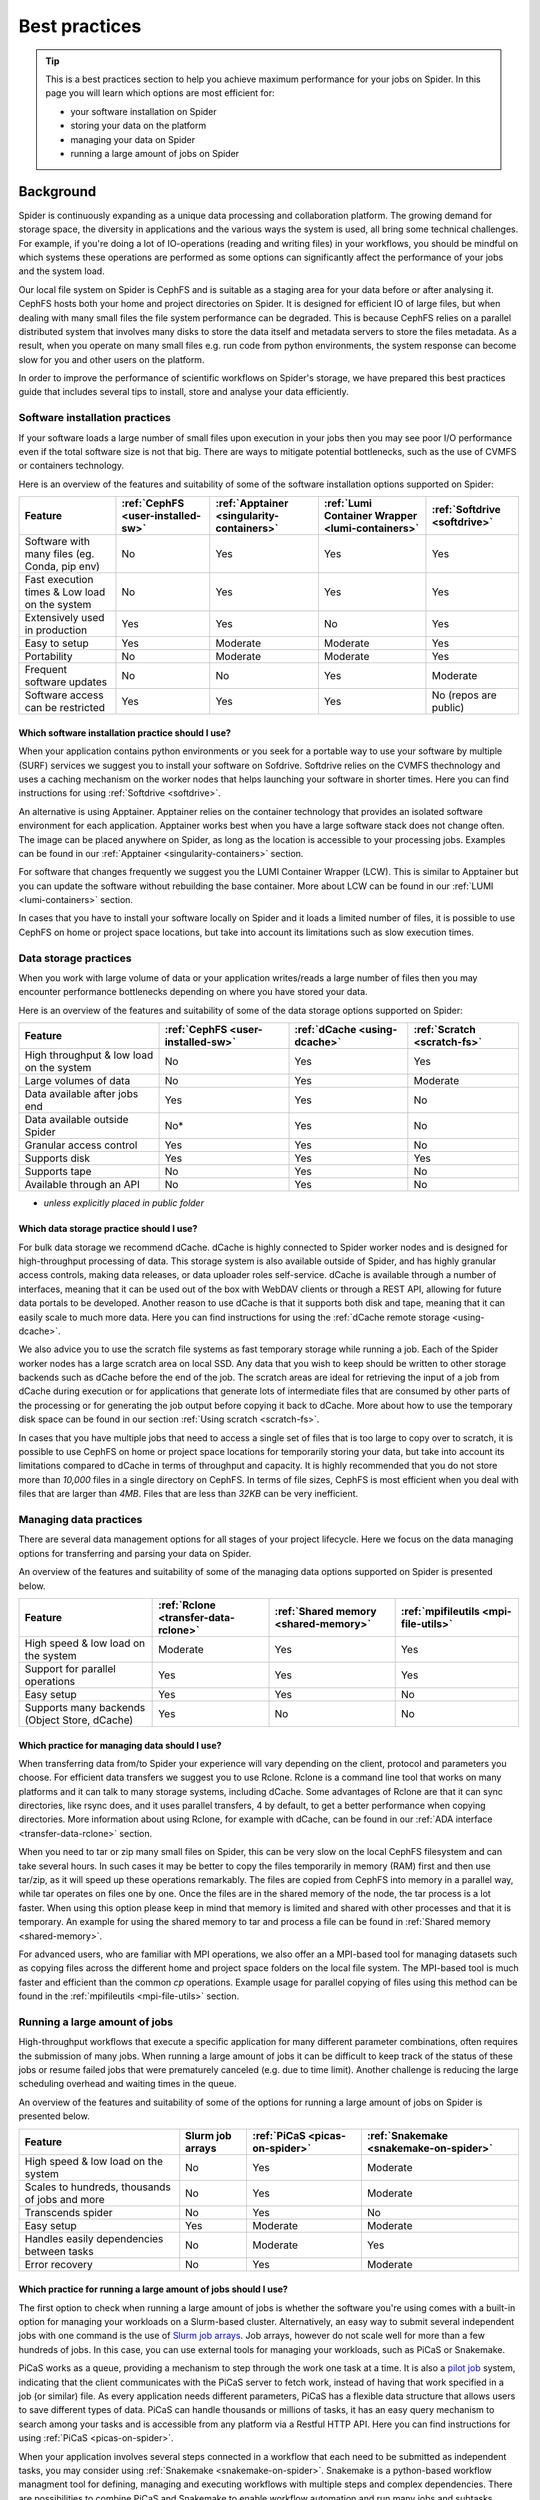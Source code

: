 .. _best-practices:
*****************
Best practices
*****************

.. Tip:: This is a best practices section to help you achieve maximum performance for your jobs on Spider. In this page you will learn which options are most efficient for:

     * your software installation on Spider
     * storing your data on the platform
     * managing your data on Spider  
     * running a large amount of jobs on Spider


==========     
Background
==========

Spider is continuously expanding as a unique data processing and collaboration platform. The growing demand for storage space, the diversity in applications and the various ways the system is used, all bring some technical challenges. For example, if you're doing a lot of IO-operations (reading and writing files) in your workflows, you should be mindful on which systems these operations are performed as some options can significantly affect the performance of your jobs and the system load. 

Our local file system on Spider is CephFS and is suitable as a staging area for your data before or after analysing it. CephFS hosts both your home and project directories on Spider. It is designed for efficient IO of large files, but when dealing with many small files the file system performance can be degraded. This is because CephFS relies on a parallel distributed system that involves many disks to store the data itself and metadata servers to store the files metadata. As a result, when you operate on many small files e.g. run code from python environments, the system response can become slow for you and other users on the platform. 

In order to improve the performance of scientific workflows on Spider's storage, we have prepared this best practices guide that includes several tips to install, store and analyse your data efficiently.


.. _software-practices:

Software installation practices
===============================

If your software loads a large number of small files upon execution in your jobs then you may see poor I/O performance even if the total software size is not that big. There are ways to mitigate potential bottlenecks, such as the use of CVMFS or containers technology.

Here is an overview of the features and suitability of some of the software installation options supported on Spider:

==============================================   =================================   =========================================   ===============================================   ============================
Feature                                          :ref:`CephFS <user-installed-sw>`   :ref:`Apptainer <singularity-containers>`   :ref:`Lumi Container Wrapper <lumi-containers>`   :ref:`Softdrive <softdrive>`
==============================================   =================================   =========================================   ===============================================   ============================
Software with many files (eg. Conda, pip env)    No                                  Yes                                         Yes                                               Yes  
Fast execution times & Low load on the system    No                                  Yes                                         Yes                                               Yes
Extensively used in production                   Yes                                 Yes                                         No                                                Yes  
Easy to setup                                    Yes                                 Moderate                                    Moderate                                          Yes                             
Portability                                      No                                  Moderate                                    Moderate                                          Yes   
Frequent software updates                        No                                  No                                          Yes                                               Moderate       
Software access can be restricted                Yes                                 Yes                                         Yes                                               No (repos are public)         
==============================================   =================================   =========================================   ===============================================   ============================



Which software installation practice should I use?
--------------------------------------------------

When your application contains python environments or you seek for a portable way to use your software by multiple (SURF) services we suggest you to install your software on Sofdrive. Softdrive relies on the CVMFS thechnology and uses a caching mechanism on the worker nodes that helps launching your software in shorter times. Here you can find instructions for using :ref:`Softdrive <softdrive>`.

An alternative is using Apptainer. Apptainer relies on the container technology that provides an isolated software environment for each application. Apptainer works best when you have a large software stack does not change often. The image can be placed anywhere on Spider, as long as the location is accessible to your processing jobs. Examples can be found in our :ref:`Apptainer <singularity-containers>` section.

For software that changes frequently we suggest you the LUMI Container Wrapper (LCW). This is similar to Apptainer but you can update the software without rebuilding the base container. More about LCW can be found in our :ref:`LUMI <lumi-containers>` section.

In cases that you have to install your software locally on Spider and it loads a limited number of files, it is possible to use CephFS on home or project space locations, but take into account its limitations such as slow execution times.


.. _data-storage-practices:

Data storage practices
======================

When you work with large volume of data or your application writes/reads a large number of files then you may encounter performance bottlenecks depending on where you have stored your data. 

Here is an overview of the features and suitability of some of the data storage options supported on Spider: 

==============================================   ==================================   ============================   ===========================    
Feature                                           :ref:`CephFS <user-installed-sw>`   :ref:`dCache <using-dcache>`   :ref:`Scratch <scratch-fs>`       
==============================================   ==================================   ============================   ===========================   
High throughput & low load on the system         No                                   Yes                            Yes             
Large volumes of data                            No                                   Yes                            Moderate              
Data available after jobs end                    Yes                                  Yes                            No              
Data available outside Spider                    No*                                  Yes                            No              
Granular access control                          Yes                                  Yes                            No              
Supports disk                                    Yes                                  Yes                            Yes             
Supports tape                                    No                                   Yes                            No              
Available through an API                         No                                   Yes                            No                   
==============================================   ==================================   ============================   ===========================   

* *unless explicitly placed in public folder*

Which data storage practice should I use?
-----------------------------------------

For bulk data storage we recommend dCache. dCache is highly connected to Spider worker nodes and is designed for high-throughput processing of data. This storage system is also available outside of Spider, and has highly granular access controls, making data releases, or data uploader roles self-service. dCache is available through a number of interfaces, meaning that it can be used out of the box with WebDAV clients or through a REST API, allowing for future data portals to be developed. Another reason to use dCache is that it supports both disk and tape, meaning that it can easily scale to much more data. Here you can find instructions for using the :ref:`dCache remote storage <using-dcache>`.

We also advice you to use the scratch file systems as fast temporary storage while running a job. Each of the Spider worker nodes has a large scratch area on local SSD. Any data that you wish to keep should be written to other storage backends such as dCache before the end of the job. The scratch areas are ideal for retrieving the input of a job from dCache during execution or for applications that generate lots of intermediate files that are consumed by other parts of the processing or for generating the job output before copying it back to dCache. More about how to use the temporary disk space can be found in our section :ref:`Using scratch <scratch-fs>`.

In cases that you have multiple jobs that need to access a single set of files that is too large to copy over to scratch, it is possible to use CephFS on home or project space locations for temporarily storing your data, but take into account its limitations compared to dCache in terms of throughput and capacity. It is highly recommended that you do not store more than *10,000* files in a single directory on CephFS. In terms of file sizes, CephFS is most efficient when you deal with files that are larger than *4MB*. Files that are less than *32KB* can be very inefficient.


.. _managing-data-practices:

Managing data practices
========================

There are several data management options for all stages of your project lifecycle. Here we focus on the data managing options for transferring and parsing your data on Spider. 

An overview of the features and suitability of some of the managing data options supported on Spider is presented below.

==============================================   ====================================   ====================================   ====================================   
Feature                                          :ref:`Rclone <transfer-data-rclone>`   :ref:`Shared memory <shared-memory>`   :ref:`mpifileutils <mpi-file-utils>`           
==============================================   ====================================   ====================================   ====================================   
High speed & low load on the system              Moderate                               Yes                                    Yes   
Support for parallel operations                  Yes                                    Yes                                    Yes               
Easy setup                                       Yes                                    Yes                                    No              
Supports many backends (Object Store, dCache)    Yes                                    No                                     No             
==============================================   ====================================   ====================================   ====================================  

Which practice for managing data should I use?
----------------------------------------------

When transferring data from/to Spider your experience will vary depending on the client, protocol and parameters you choose. For efficient data transfers we suggest you to use Rclone. Rclone is a command line tool that works on many platforms and it can talk to many storage systems, including dCache. Some advantages of Rclone are that it can sync directories, like rsync does, and it uses parallel transfers, 4 by default, to get a better performance when copying directories. More information about using Rclone, for example with dCache, can be found in our :ref:`ADA interface <transfer-data-rclone>` section.


When you need to tar or zip many small files on Spider, this can be very slow on the local CephFS filesystem and can take several hours. In such cases it may be better to copy the files temporarily in memory (RAM) first and then use tar/zip, as it will speed up these operations remarkably. The files are copied from CephFS into memory in a parallel way, while tar operates on files one by one. Once the files are in the shared memory of the node, the tar process is a lot faster. When using this option please keep in mind that memory is limited and shared with other processes and that it is temporary. An example for using the shared memory to tar and process a file can be found in :ref:`Shared memory <shared-memory>`.

For advanced users, who are familiar with MPI operations, we also offer an a MPI-based tool for managing datasets such as copying files across the different home and project space folders on the local file system. The MPI-based tool is much faster and efficient than the common `cp` operations. Example usage for parallel copying of files using this method can be found in the :ref:`mpifileutils <mpi-file-utils>` section.


.. _running-many-jobs:

Running a large amount of jobs 
==============================

High-throughput workflows that execute a specific application for many different parameter combinations, often requires the submission of many jobs. When running a large amount of jobs it can be difficult to keep track of the status of these jobs or resume failed jobs that were prematurely canceled (e.g. due to time limit). Another challenge is reducing the large scheduling overhead and waiting times in the queue. 


An overview of the features and suitability of some of the options for running a large amount of jobs on Spider is presented below.

==============================================   ================   ==============================   ======================================
Feature                                          Slurm job arrays   :ref:`PiCaS <picas-on-spider>`   :ref:`Snakemake <snakemake-on-spider>`
==============================================   ================   ==============================   ======================================  
High speed & low load on the system              No                 Yes                              Moderate
Scales to hundreds, thousands of jobs and more   No                 Yes                              Moderate
Transcends spider                                No                 Yes                              No
Easy setup                                       Yes                Moderate                         Moderate    
Handles easily dependencies between tasks        No                 Moderate                         Yes
Error recovery                                   No                 Yes                              Moderate
==============================================   ================   ==============================   ======================================


Which practice for running a large amount of jobs should I use?
---------------------------------------------------------------

The first option to check when running a large amount of jobs is whether the software you're using comes with a built-in option for managing your workloads on a Slurm-based cluster. Alternatively, an easy way to submit several independent jobs with one command is the use of `Slurm job arrays <https://slurm.schedmd.com/job_array.html>`_. Job arrays, however do not scale well for more than a few hundreds of jobs. In this case, you can use external tools for managing your workloads, such as PiCaS or Snakemake.


PiCaS works as a queue, providing a mechanism to step through the work one task at a time. It is also a `pilot job <https://doc.grid.surfsara.nl/en/latest/Pages/Practices/pilot_jobs.html>`_  system, indicating that the client communicates with the PiCaS server to fetch work, instead of having that work specified in a job (or similar) file.  As every application needs different parameters, PiCaS has a flexible data structure that allows users to save different types of data. PiCaS can handle thousands or millions of tasks, it has an easy query mechanism to search among your tasks and is accessible from any platform via a Restful HTTP API. Here you can find instructions for using :ref:`PiCaS <picas-on-spider>`.


When your application involves several steps connected in a workflow that each need to be submitted as independent tasks, you may consider using :ref:`Snakemake <snakemake-on-spider>`. Snakemake is a python-based workflow managment tool for defining, managing and executing workflows with multiple steps and complex dependencies. There are possibilities to combine PiCaS and Snakemake to enable workflow automation and run many jobs and subtasks efficiently and fast. Please contact our :ref:`our helpdesk <helpdesk>` if you need help with automating your workloads on Spider.


